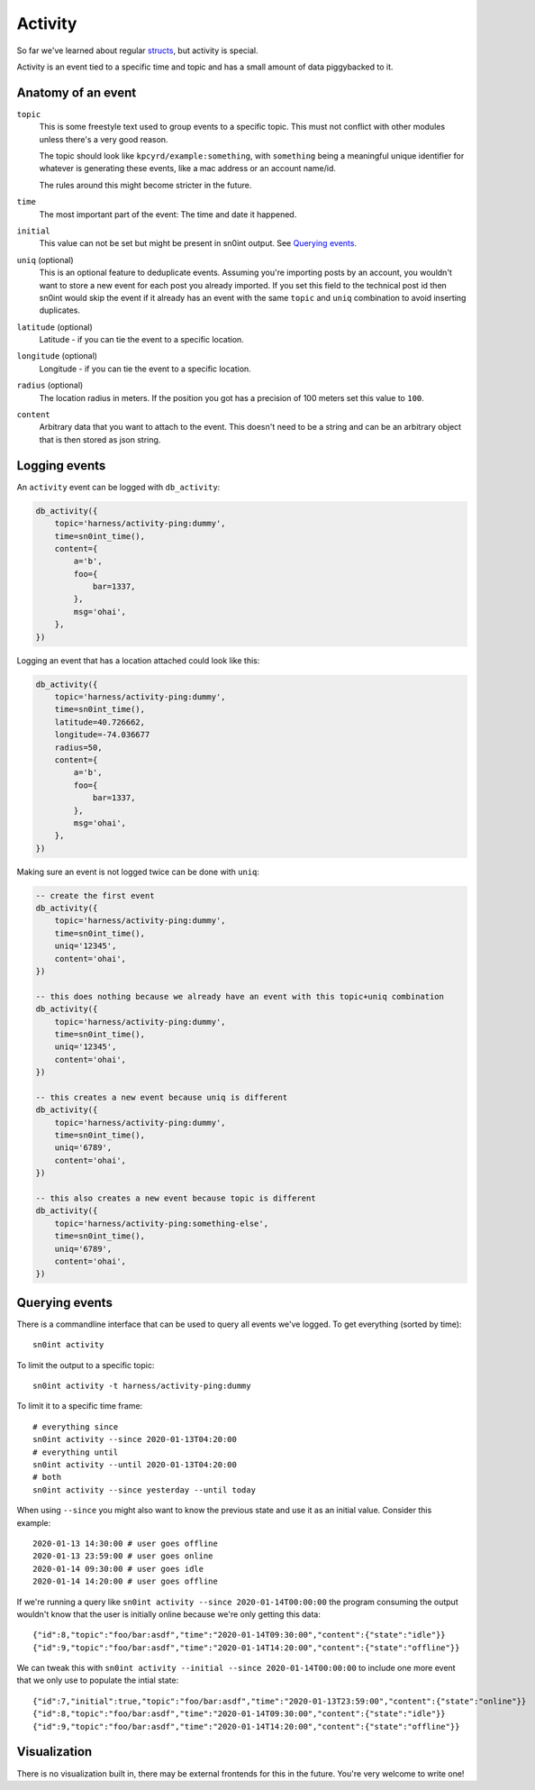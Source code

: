 Activity
========

So far we've learned about regular `structs <structs.html>`_, but activity is
special.

Activity is an event tied to a specific time and topic and has a small amount
of data piggybacked to it.

Anatomy of an event
-------------------

``topic``
    This is some freestyle text used to group events to a specific topic. This
    must not conflict with other modules unless there's a very good reason.

    The topic should look like ``kpcyrd/example:something``, with ``something``
    being a meaningful unique identifier for whatever is generating these
    events, like a mac address or an account name/id.

    The rules around this might become stricter in the future.
``time``
    The most important part of the event: The time and date it happened.
``initial``
    This value can not be set but might be present in sn0int output. See `Querying events`_.
``uniq`` (optional)
    This is an optional feature to deduplicate events. Assuming you're
    importing posts by an account, you wouldn't want to store a new event for
    each post you already imported. If you set this field to the technical post
    id then sn0int would skip the event if it already has an event with the
    same ``topic`` and ``uniq`` combination to avoid inserting duplicates.
``latitude`` (optional)
    Latitude - if you can tie the event to a specific location.
``longitude`` (optional)
    Longitude - if you can tie the event to a specific location.
``radius`` (optional)
    The location radius in meters. If the position you got has a precision of
    100 meters set this value to ``100``.
``content``
    Arbitrary data that you want to attach to the event. This doesn't need to
    be a string and can be an arbitrary object that is then stored as json
    string.

Logging events
--------------

An ``activity`` event can be logged with ``db_activity``:

.. code-block:: lua

    db_activity({
        topic='harness/activity-ping:dummy',
        time=sn0int_time(),
        content={
            a='b',
            foo={
                bar=1337,
            },
            msg='ohai',
        },
    })

Logging an event that has a location attached could look like this:

.. code-block:: lua

    db_activity({
        topic='harness/activity-ping:dummy',
        time=sn0int_time(),
        latitude=40.726662,
        longitude=-74.036677
        radius=50,
        content={
            a='b',
            foo={
                bar=1337,
            },
            msg='ohai',
        },
    })

Making sure an event is not logged twice can be done with ``uniq``:

.. code-block:: lua

    -- create the first event
    db_activity({
        topic='harness/activity-ping:dummy',
        time=sn0int_time(),
        uniq='12345',
        content='ohai',
    })

    -- this does nothing because we already have an event with this topic+uniq combination
    db_activity({
        topic='harness/activity-ping:dummy',
        time=sn0int_time(),
        uniq='12345',
        content='ohai',
    })

    -- this creates a new event because uniq is different
    db_activity({
        topic='harness/activity-ping:dummy',
        time=sn0int_time(),
        uniq='6789',
        content='ohai',
    })

    -- this also creates a new event because topic is different
    db_activity({
        topic='harness/activity-ping:something-else',
        time=sn0int_time(),
        uniq='6789',
        content='ohai',
    })

Querying events
---------------

There is a commandline interface that can be used to query all events we've
logged. To get everything (sorted by time)::

    sn0int activity

To limit the output to a specific topic::

    sn0int activity -t harness/activity-ping:dummy

To limit it to a specific time frame::

    # everything since
    sn0int activity --since 2020-01-13T04:20:00
    # everything until
    sn0int activity --until 2020-01-13T04:20:00
    # both
    sn0int activity --since yesterday --until today

When using ``--since`` you might also want to know the previous state and use
it as an initial value. Consider this example::

    2020-01-13 14:30:00 # user goes offline
    2020-01-13 23:59:00 # user goes online
    2020-01-14 09:30:00 # user goes idle
    2020-01-14 14:20:00 # user goes offline

If we're running a query like ``sn0int activity --since 2020-01-14T00:00:00``
the program consuming the output wouldn't know that the user is initially
online because we're only getting this data::

    {"id":8,"topic":"foo/bar:asdf","time":"2020-01-14T09:30:00","content":{"state":"idle"}}
    {"id":9,"topic":"foo/bar:asdf","time":"2020-01-14T14:20:00","content":{"state":"offline"}}

We can tweak this with ``sn0int activity --initial --since
2020-01-14T00:00:00`` to include one more event that we only use to populate
the intial state::

    {"id":7,"initial":true,"topic":"foo/bar:asdf","time":"2020-01-13T23:59:00","content":{"state":"online"}}
    {"id":8,"topic":"foo/bar:asdf","time":"2020-01-14T09:30:00","content":{"state":"idle"}}
    {"id":9,"topic":"foo/bar:asdf","time":"2020-01-14T14:20:00","content":{"state":"offline"}}

Visualization
-------------

There is no visualization built in, there may be external frontends for this in
the future. You're very welcome to write one!
